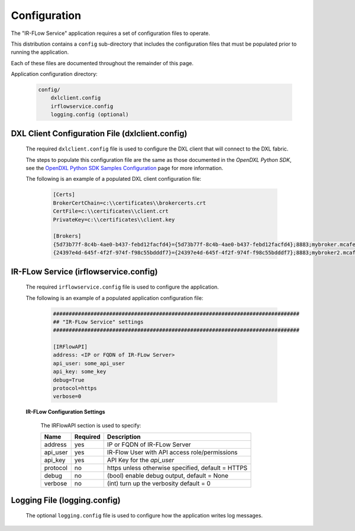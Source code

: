 Configuration
=============

The "IR-FLow Service" application requires a set of configuration files to operate.

This distribution contains a ``config`` sub-directory that includes the configuration files that must
be populated prior to running the application.

Each of these files are documented throughout the remainder of this page.

Application configuration directory:

    .. code-block:: python

        config/
            dxlclient.config
            irflowservice.config
            logging.config (optional)

.. _dxl_client_config_file_label:

DXL Client Configuration File (dxlclient.config)
------------------------------------------------

    The required ``dxlclient.config`` file is used to configure the DXL client that will connect to the DXL fabric.

    The steps to populate this configuration file are the same as those documented in the `OpenDXL Python
    SDK`, see the
    `OpenDXL Python SDK Samples Configuration <https://opendxl.github.io/opendxl-client-python/pydoc/sampleconfig.html>`_
    page for more information.

    The following is an example of a populated DXL client configuration file:

        .. code-block:: python

            [Certs]
            BrokerCertChain=c:\\certificates\\brokercerts.crt
            CertFile=c:\\certificates\\client.crt
            PrivateKey=c:\\certificates\\client.key

            [Brokers]
            {5d73b77f-8c4b-4ae0-b437-febd12facfd4}={5d73b77f-8c4b-4ae0-b437-febd12facfd4};8883;mybroker.mcafee.com;192.168.1.12
            {24397e4d-645f-4f2f-974f-f98c55bdddf7}={24397e4d-645f-4f2f-974f-f98c55bdddf7};8883;mybroker2.mcafee.com;192.168.1.13

.. _dxl_service_config_file_label:

IR-FLow Service (irflowservice.config)
----------------------------------------

    The required ``irflowservice.config`` file is used to configure the application.

    The following is an example of a populated application configuration file:

        .. code-block:: python

            ###############################################################################
            ## "IR-FLow Service" settings
            ###############################################################################

            [IRFlowAPI]
            address: <IP or FQDN of IR-FLow Server>
            api_user: some_api_user
            api_key: some_key
            debug=True
            protocol=https
            verbose=0

    **IR-FLow Configuration Settings**

        The IRFlowAPI section is used to specify:

        +------------------------+----------+--------------------------------------------------------------------+
        | Name                   | Required | Description                                                        |
        +========================+==========+====================================================================+
        | address                | yes      | IP or FQDN of IR-FLow Server                                       |
        +------------------------+----------+--------------------------------------------------------------------+
        | api_user               | yes      | IR-Flow User with API access role/permissions                      |
        +------------------------+----------+--------------------------------------------------------------------+
        | api_key                | yes      | API Key for the `api_user`                                         |
        +------------------------+----------+--------------------------------------------------------------------+
        | protocol               | no       | https unless otherwise specified, default = HTTPS                  |
        +------------------------+----------+--------------------------------------------------------------------+
        | debug                  | no       | (bool) enable debug output, default = None                         |
        +------------------------+----------+--------------------------------------------------------------------+
        | verbose                | no       | (int) turn up the verbosity default = 0                            |
        +------------------------+----------+--------------------------------------------------------------------+

Logging File (logging.config)
-----------------------------

    The optional ``logging.config`` file is used to configure how the application writes log messages.
